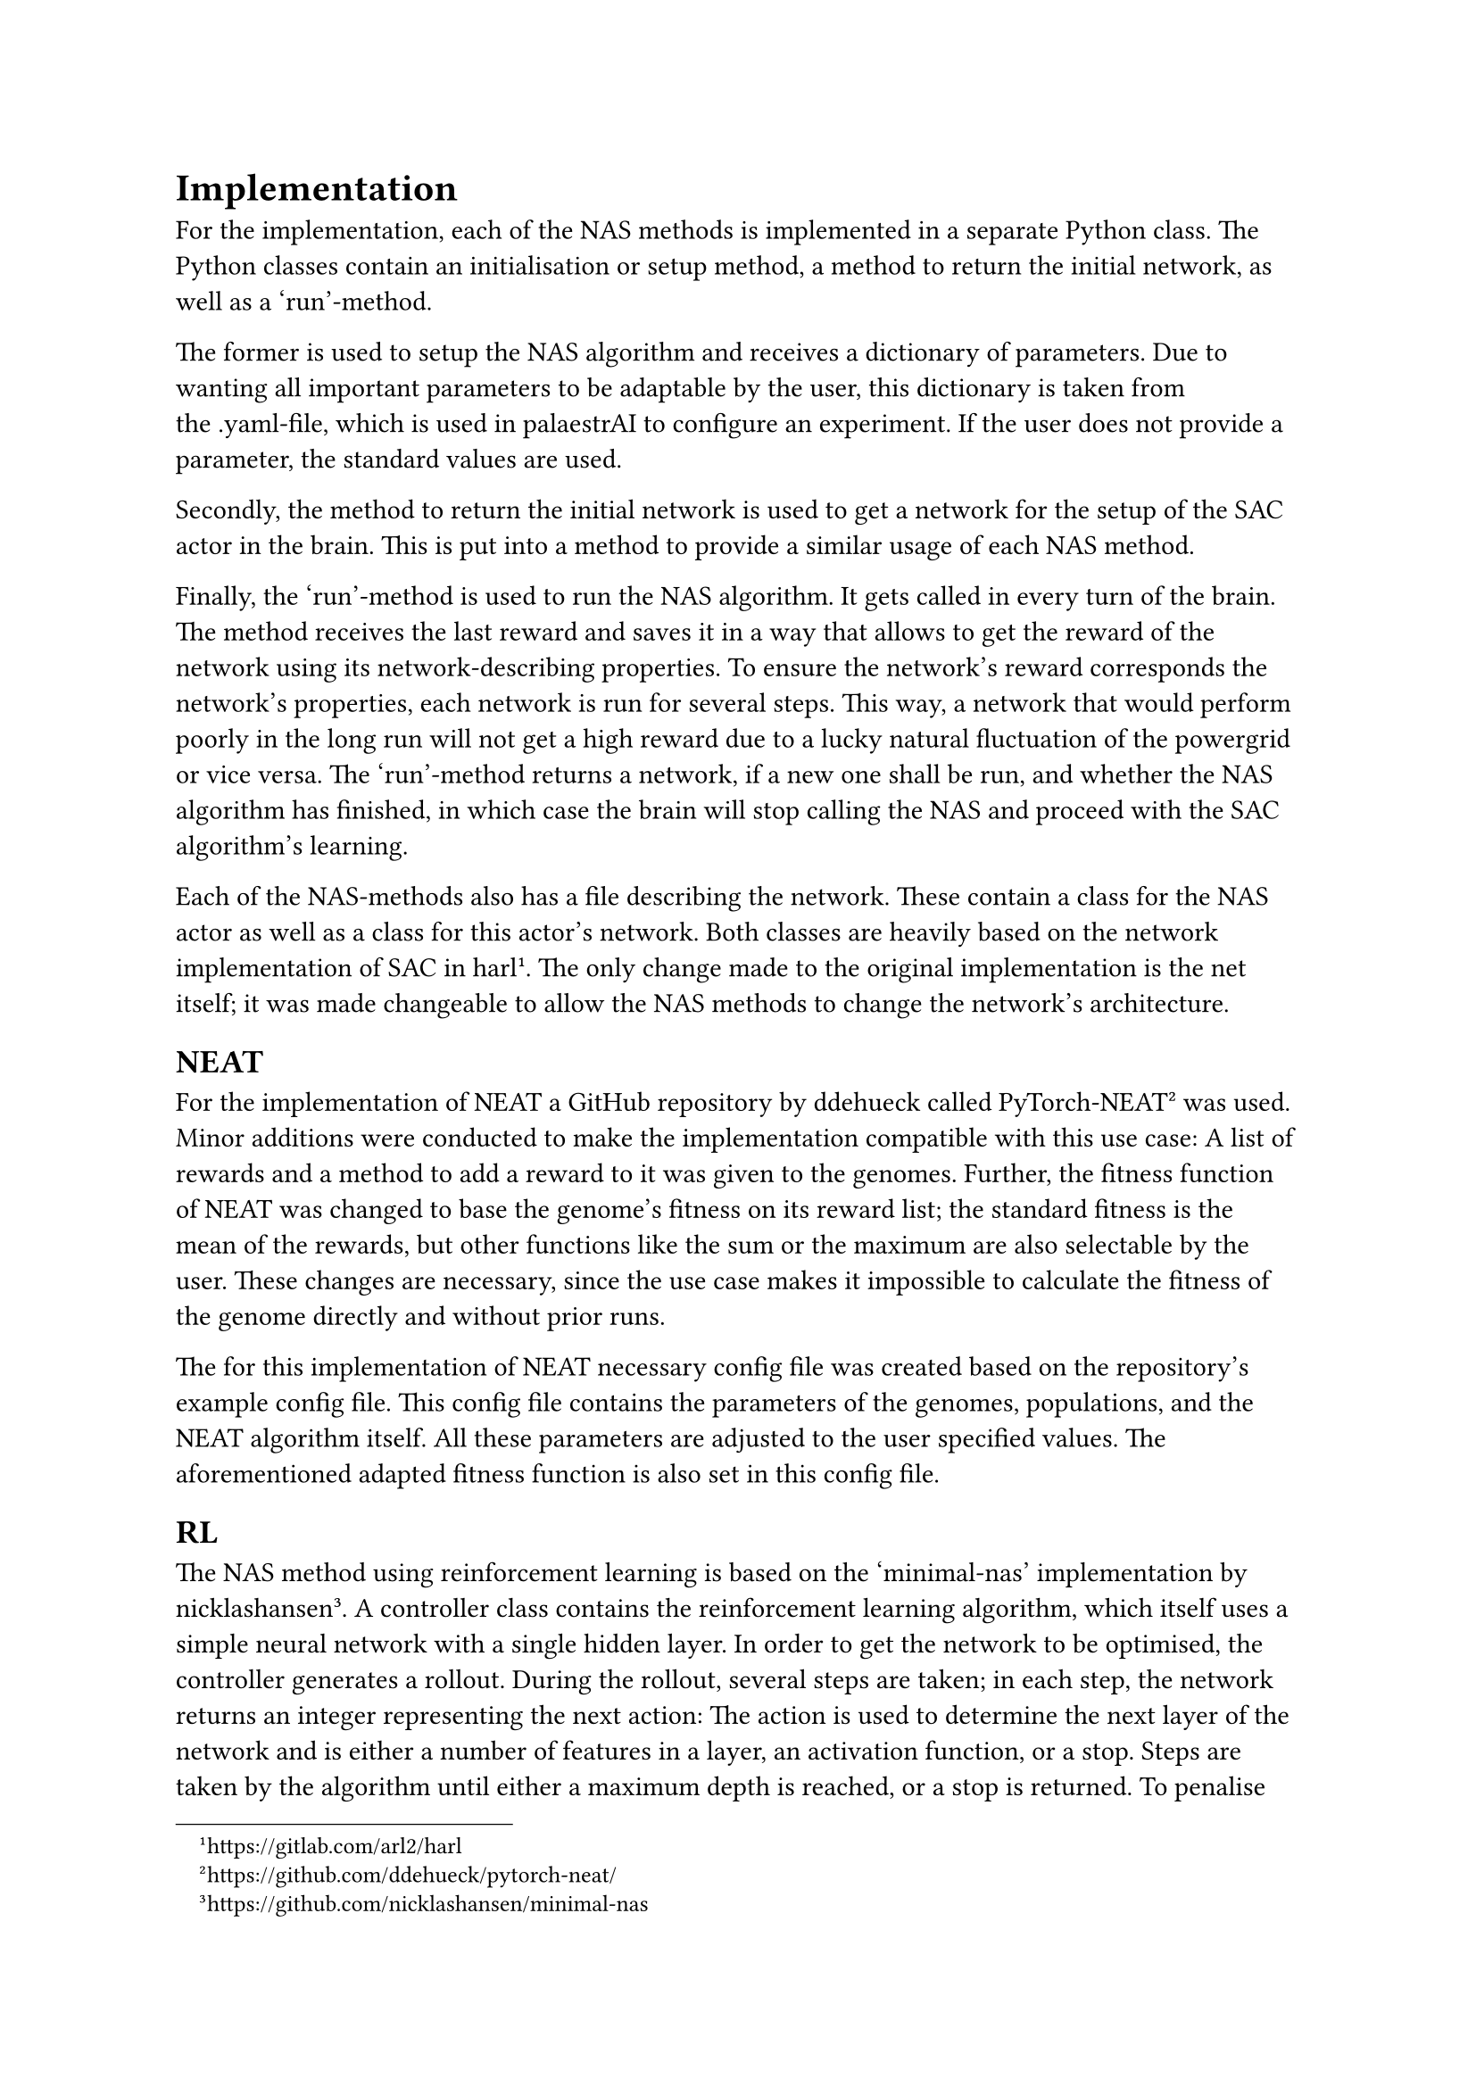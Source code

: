 = Implementation

For the implementation, each of the NAS methods is implemented in a separate Python class.
The Python classes contain an initialisation or setup method, a method to return the initial network, as well as a 'run'-method.

The former is used to setup the NAS algorithm and receives a dictionary of parameters.
Due to wanting all important parameters to be adaptable by the user, this dictionary is 
taken from the .yaml-file, which is used in palaestrAI to configure an experiment.
If the user does not provide a parameter, the standard values are used.

Secondly, the method to return the initial network is used to get a network for the setup of the SAC actor in the brain.
This is put into a method to provide a similar usage of each NAS method.

Finally, the 'run'-method is used to run the NAS algorithm. It gets called in every turn of the brain.
The method receives the last reward and saves it in a way that allows to get the reward of the network using its network-describing properties.
To ensure the network's reward corresponds the network's properties, each network is run for several steps.
This way, a network that would perform poorly in the long run will not get a high reward due to a lucky natural fluctuation of the powergrid or vice versa.
The 'run'-method returns a network, if a new one shall be run, and whether the NAS algorithm has finished, 
in which case the brain will stop calling the NAS and proceed with the SAC algorithm's learning.

Each of the NAS-methods also has a file describing the network. 
These contain a class for the NAS actor as well as a class for this actor's network.
Both classes are heavily based on the network implementation of SAC in harl #footnote[https://gitlab.com/arl2/harl]. 
The only change made to the original implementation is the net itself; it was made changeable to allow the NAS methods to change the network's architecture.

== NEAT

For the implementation of NEAT a GitHub repository by ddehueck called PyTorch-NEAT #footnote[https://github.com/ddehueck/pytorch-neat/] was used.
Minor additions were conducted to make the implementation compatible with this use case:
A list of rewards and a method to add a reward to it was given to the genomes.
Further, the fitness function of NEAT was changed to base the genome's fitness on its reward list; the standard fitness is the mean of the rewards, but other functions like the sum or the maximum are also selectable by the user.
These changes are necessary, since the use case makes it impossible to calculate the fitness of the genome directly and without prior runs.

The for this implementation of NEAT necessary config file was created based on the repository's example config file.
This config file contains the parameters of the genomes, populations, and the NEAT algorithm itself.
All these parameters are adjusted to the user specified values. The aforementioned adapted fitness function is also set in this config file.

== RL

The NAS method using reinforcement learning is based on the 'minimal-nas' implementation by nicklashansen #footnote[https://github.com/nicklashansen/minimal-nas].
A controller class contains the reinforcement learning algorithm, which itself uses a simple neural network with a single hidden layer.
In order to get the network to be optimised, the controller generates a rollout.
During the rollout, several steps are taken; in each step, the network returns an integer representing the next action:
The action is used to determine the next layer of the network and is either a number of features in a layer, an activation function, or a stop.
Steps are taken by the algorithm until either a maximum depth is reached, or a stop is returned.
To penalise the creation of certain networks, a reward is adapted. This way, an early stop (leading to a network without hidden layers) is heavily penalised (-1) and having two layers of the same kind (two feature layer or two activation layers) directly after each other is mildly penalised (-0.1).
After terminating the rollout, the list of actions is used to generate the new network.
This is done by first adding an input layer with use case specific in features, then iterating over the actions and adding the corresponding layer or stopping respectively, and finally adding an output layer.
This network is run several times -- every run generating a reward that is saved with its corresponding network and can be used to select the best performing network afterwards --, and after all runs, a loss value is calculated with the network's runs.
The loss value is adjusted to be added to the aforementioned reward afterwards: the nearer the loss is to 0, the higher the reward, with 2 being the highest reward.
Finally, the NAS's reinforcement learning algorithm is optimised by utilising this reward.

== BO

The Bayesian Optimisation NAS method is based on the python 'bayesian-optimization' implementation #footnote[https://github.com/bayesian-optimization/BayesianOptimization].
For BO, a function to optimise -- the black box function -- is needed.
In order to let BO generate a usable network, it has to be encoded in a way that can be used as such a black box function.
In this use case, the network is encoded as six parameters each reaching from 0 to 256, depicting the number of features in the corresponding layer.
A 0 means that the layer is skipped. 
The rewards of each network accumulated during their runs are used to tell BO how well the network performed, which in turn uses the info to step the search in the right direction and propose a new set of parameters for the black box function and network respectively.

